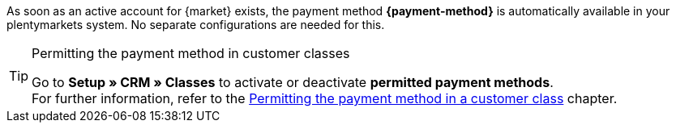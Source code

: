 As soon as an active account for {market} exists, the payment method *{payment-method}* is automatically available in your plentymarkets system. No separate configurations are needed for this.

[TIP]
.Permitting the payment method in customer classes
====
Go to *Setup » CRM » Classes* to activate or deactivate *permitted payment methods*. +
For further information, refer to the <<payment/managing-payment-methods#30, Permitting the payment method in a customer class>> chapter.
====
